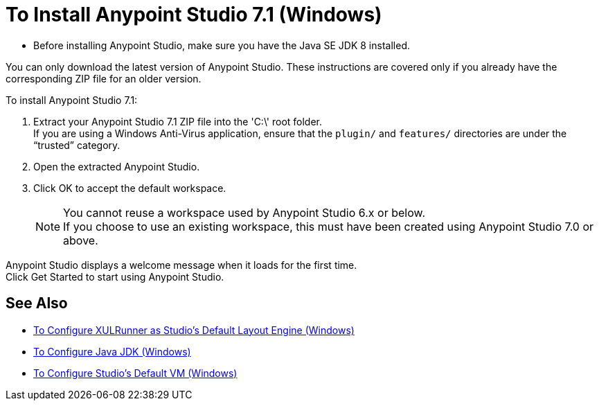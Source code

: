 = To Install Anypoint Studio 7.1 (Windows)

* Before installing Anypoint Studio, make sure you have the Java SE JDK 8 installed.

You can only download the latest version of Anypoint Studio. These instructions are covered only if you already have the corresponding ZIP file for an older version.

To install Anypoint Studio 7.1:

. Extract your Anypoint Studio 7.1 ZIP file into the 'C:\' root folder. +
If you are using a Windows Anti-Virus application, ensure that the `plugin/` and `features/` directories are under the “trusted” category.
. Open the extracted Anypoint Studio.
. Click OK to accept the default workspace. +
+
[NOTE]
--
You cannot reuse a workspace used by Anypoint Studio 6.x or below. +
If you choose to use an existing workspace, this must have been created using Anypoint Studio 7.0 or above.
--

Anypoint Studio displays a welcome message when it loads for the first time. +
Click Get Started to start using Anypoint Studio.

== See Also

* link:/anypoint-studio/v/7.1/studio-xulrunner-wx-task[To Configure XULRunner as Studio's Default Layout Engine (Windows)]
* link:/anypoint-studio/v/7.1/jdk-requirement-wx-workflow[To Configure Java JDK (Windows)]
* link:/anypoint-studio/v/7.1/studio-configure-vm-task-wx[To Configure Studio's Default VM (Windows)]
